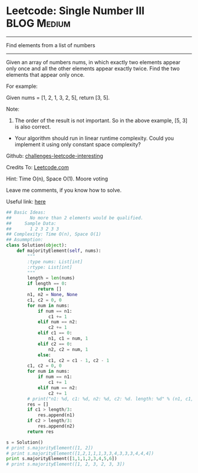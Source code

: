 * Leetcode: Single Number III                                   :BLOG:Medium:
#+STARTUP: showeverything
#+OPTIONS: toc:nil \n:t ^:nil creator:nil d:nil
:PROPERTIES:
:type:     #findnumber
:END:
---------------------------------------------------------------------
Find elements from a list of numbers
---------------------------------------------------------------------
Given an array of numbers nums, in which exactly two elements appear only once and all the other elements appear exactly twice. Find the two elements that appear only once.

For example:

Given nums = [1, 2, 1, 3, 2, 5], return [3, 5].

Note:
1. The order of the result is not important. So in the above example, [5, 3] is also correct.
- Your algorithm should run in linear runtime complexity. Could you implement it using only constant space complexity?

Github: [[url-external:https://github.com/DennyZhang/challenges-leetcode-interesting/tree/master/single-number-iii][challenges-leetcode-interesting]]

Credits To: [[url-external:https://leetcode.com/problems/single-number-iii/description/][Leetcode.com]]

Hint: Time O(n), Space O(1). Moore voting

Leave me comments, if you know how to solve.

Useful link: [[url-external:https://discuss.leetcode.com/topic/17564/boyer-moore-majority-vote-algorithm-and-my-elaboration][here]]

#+BEGIN_SRC python
## Basic Ideas:
##       No more than 2 elements would be qualified.
##     Sample Data:
##       1 2 3 2 3 3
## Complexity: Time O(n), Space O(1)
## Asummption:
class Solution(object):
    def majorityElement(self, nums):
        """
        :type nums: List[int]
        :rtype: List[int]
        """
        length = len(nums)
        if length == 0:
            return []
        n1, n2 = None, None
        c1, c2 = 0, 0
        for num in nums:
            if num == n1:
                c1 += 1
            elif num == n2:
                c2 += 1
            elif c1 == 0:
                n1, c1 = num, 1
            elif c2 == 0:
                n2, c2 = num, 1
            else:
                c1, c2 = c1 - 1, c2 - 1
        c1, c2 = 0, 0
        for num in nums:
            if num == n1:
                c1 += 1
            elif num == n2:
                c2 += 1
        # print("n1: %d, c1: %d, n2: %d, c2: %d. length: %d" % (n1, c1, n2, c2, length))
        res = []
        if c1 > length/3:
            res.append(n1)
        if c2 > length/3:
            res.append(n2)
        return res

s = Solution()
# print s.majorityElement([1, 2])
# print s.majorityElement([1,2,1,1,1,3,3,4,3,3,3,4,4,4])
print s.majorityElement([1,1,1,2,3,4,5,6])
# print s.majorityElement([1, 2, 3, 2, 3, 3])
#+END_SRC
